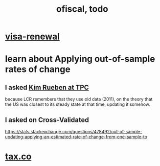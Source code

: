 #+TITLE: ofiscal, todo
* [[file:../pers/20200717182542-visa_renewal.org][visa-renewal]]
* learn about Applying out-of-sample rates of change
** I asked [[file:../pers/20200722180004-kim_reuben.org][Kim Rueben at TPC]]
because LCR remembers that they use old data (2011), on the theory that the US was closest to its steady state at that time, updating it somehow.
** I asked on Cross-Validated
https://stats.stackexchange.com/questions/478492/out-of-sample-updating-applying-an-estimated-rate-of-change-from-one-sample-to
* [[file:20200717181357-tax_co.org][tax.co]]
